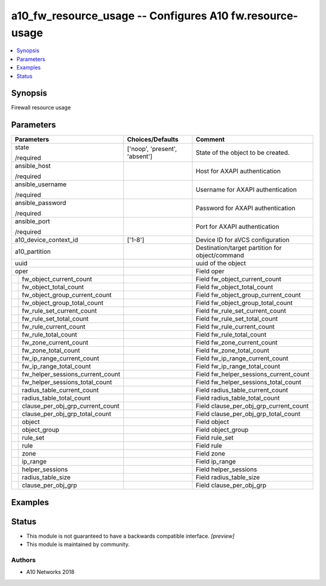 .. _a10_fw_resource_usage_module:


a10_fw_resource_usage -- Configures A10 fw.resource-usage
=========================================================

.. contents::
   :local:
   :depth: 1


Synopsis
--------

Firewall resource usage






Parameters
----------

+--------------------------------------+-------------------------------+-------------------------------------------------+
| Parameters                           | Choices/Defaults              | Comment                                         |
|                                      |                               |                                                 |
|                                      |                               |                                                 |
+======================================+===============================+=================================================+
| state                                | ['noop', 'present', 'absent'] | State of the object to be created.              |
|                                      |                               |                                                 |
| /required                            |                               |                                                 |
+--------------------------------------+-------------------------------+-------------------------------------------------+
| ansible_host                         |                               | Host for AXAPI authentication                   |
|                                      |                               |                                                 |
| /required                            |                               |                                                 |
+--------------------------------------+-------------------------------+-------------------------------------------------+
| ansible_username                     |                               | Username for AXAPI authentication               |
|                                      |                               |                                                 |
| /required                            |                               |                                                 |
+--------------------------------------+-------------------------------+-------------------------------------------------+
| ansible_password                     |                               | Password for AXAPI authentication               |
|                                      |                               |                                                 |
| /required                            |                               |                                                 |
+--------------------------------------+-------------------------------+-------------------------------------------------+
| ansible_port                         |                               | Port for AXAPI authentication                   |
|                                      |                               |                                                 |
| /required                            |                               |                                                 |
+--------------------------------------+-------------------------------+-------------------------------------------------+
| a10_device_context_id                | ['1-8']                       | Device ID for aVCS configuration                |
|                                      |                               |                                                 |
|                                      |                               |                                                 |
+--------------------------------------+-------------------------------+-------------------------------------------------+
| a10_partition                        |                               | Destination/target partition for object/command |
|                                      |                               |                                                 |
|                                      |                               |                                                 |
+--------------------------------------+-------------------------------+-------------------------------------------------+
| uuid                                 |                               | uuid of the object                              |
|                                      |                               |                                                 |
|                                      |                               |                                                 |
+--------------------------------------+-------------------------------+-------------------------------------------------+
| oper                                 |                               | Field oper                                      |
|                                      |                               |                                                 |
|                                      |                               |                                                 |
+---+----------------------------------+-------------------------------+-------------------------------------------------+
|   | fw_object_current_count          |                               | Field fw_object_current_count                   |
|   |                                  |                               |                                                 |
|   |                                  |                               |                                                 |
+---+----------------------------------+-------------------------------+-------------------------------------------------+
|   | fw_object_total_count            |                               | Field fw_object_total_count                     |
|   |                                  |                               |                                                 |
|   |                                  |                               |                                                 |
+---+----------------------------------+-------------------------------+-------------------------------------------------+
|   | fw_object_group_current_count    |                               | Field fw_object_group_current_count             |
|   |                                  |                               |                                                 |
|   |                                  |                               |                                                 |
+---+----------------------------------+-------------------------------+-------------------------------------------------+
|   | fw_object_group_total_count      |                               | Field fw_object_group_total_count               |
|   |                                  |                               |                                                 |
|   |                                  |                               |                                                 |
+---+----------------------------------+-------------------------------+-------------------------------------------------+
|   | fw_rule_set_current_count        |                               | Field fw_rule_set_current_count                 |
|   |                                  |                               |                                                 |
|   |                                  |                               |                                                 |
+---+----------------------------------+-------------------------------+-------------------------------------------------+
|   | fw_rule_set_total_count          |                               | Field fw_rule_set_total_count                   |
|   |                                  |                               |                                                 |
|   |                                  |                               |                                                 |
+---+----------------------------------+-------------------------------+-------------------------------------------------+
|   | fw_rule_current_count            |                               | Field fw_rule_current_count                     |
|   |                                  |                               |                                                 |
|   |                                  |                               |                                                 |
+---+----------------------------------+-------------------------------+-------------------------------------------------+
|   | fw_rule_total_count              |                               | Field fw_rule_total_count                       |
|   |                                  |                               |                                                 |
|   |                                  |                               |                                                 |
+---+----------------------------------+-------------------------------+-------------------------------------------------+
|   | fw_zone_current_count            |                               | Field fw_zone_current_count                     |
|   |                                  |                               |                                                 |
|   |                                  |                               |                                                 |
+---+----------------------------------+-------------------------------+-------------------------------------------------+
|   | fw_zone_total_count              |                               | Field fw_zone_total_count                       |
|   |                                  |                               |                                                 |
|   |                                  |                               |                                                 |
+---+----------------------------------+-------------------------------+-------------------------------------------------+
|   | fw_ip_range_current_count        |                               | Field fw_ip_range_current_count                 |
|   |                                  |                               |                                                 |
|   |                                  |                               |                                                 |
+---+----------------------------------+-------------------------------+-------------------------------------------------+
|   | fw_ip_range_total_count          |                               | Field fw_ip_range_total_count                   |
|   |                                  |                               |                                                 |
|   |                                  |                               |                                                 |
+---+----------------------------------+-------------------------------+-------------------------------------------------+
|   | fw_helper_sessions_current_count |                               | Field fw_helper_sessions_current_count          |
|   |                                  |                               |                                                 |
|   |                                  |                               |                                                 |
+---+----------------------------------+-------------------------------+-------------------------------------------------+
|   | fw_helper_sessions_total_count   |                               | Field fw_helper_sessions_total_count            |
|   |                                  |                               |                                                 |
|   |                                  |                               |                                                 |
+---+----------------------------------+-------------------------------+-------------------------------------------------+
|   | radius_table_current_count       |                               | Field radius_table_current_count                |
|   |                                  |                               |                                                 |
|   |                                  |                               |                                                 |
+---+----------------------------------+-------------------------------+-------------------------------------------------+
|   | radius_table_total_count         |                               | Field radius_table_total_count                  |
|   |                                  |                               |                                                 |
|   |                                  |                               |                                                 |
+---+----------------------------------+-------------------------------+-------------------------------------------------+
|   | clause_per_obj_grp_current_count |                               | Field clause_per_obj_grp_current_count          |
|   |                                  |                               |                                                 |
|   |                                  |                               |                                                 |
+---+----------------------------------+-------------------------------+-------------------------------------------------+
|   | clause_per_obj_grp_total_count   |                               | Field clause_per_obj_grp_total_count            |
|   |                                  |                               |                                                 |
|   |                                  |                               |                                                 |
+---+----------------------------------+-------------------------------+-------------------------------------------------+
|   | object                           |                               | Field object                                    |
|   |                                  |                               |                                                 |
|   |                                  |                               |                                                 |
+---+----------------------------------+-------------------------------+-------------------------------------------------+
|   | object_group                     |                               | Field object_group                              |
|   |                                  |                               |                                                 |
|   |                                  |                               |                                                 |
+---+----------------------------------+-------------------------------+-------------------------------------------------+
|   | rule_set                         |                               | Field rule_set                                  |
|   |                                  |                               |                                                 |
|   |                                  |                               |                                                 |
+---+----------------------------------+-------------------------------+-------------------------------------------------+
|   | rule                             |                               | Field rule                                      |
|   |                                  |                               |                                                 |
|   |                                  |                               |                                                 |
+---+----------------------------------+-------------------------------+-------------------------------------------------+
|   | zone                             |                               | Field zone                                      |
|   |                                  |                               |                                                 |
|   |                                  |                               |                                                 |
+---+----------------------------------+-------------------------------+-------------------------------------------------+
|   | ip_range                         |                               | Field ip_range                                  |
|   |                                  |                               |                                                 |
|   |                                  |                               |                                                 |
+---+----------------------------------+-------------------------------+-------------------------------------------------+
|   | helper_sessions                  |                               | Field helper_sessions                           |
|   |                                  |                               |                                                 |
|   |                                  |                               |                                                 |
+---+----------------------------------+-------------------------------+-------------------------------------------------+
|   | radius_table_size                |                               | Field radius_table_size                         |
|   |                                  |                               |                                                 |
|   |                                  |                               |                                                 |
+---+----------------------------------+-------------------------------+-------------------------------------------------+
|   | clause_per_obj_grp               |                               | Field clause_per_obj_grp                        |
|   |                                  |                               |                                                 |
|   |                                  |                               |                                                 |
+---+----------------------------------+-------------------------------+-------------------------------------------------+







Examples
--------

.. code-block:: yaml+jinja

    





Status
------




- This module is not guaranteed to have a backwards compatible interface. *[preview]*


- This module is maintained by community.



Authors
~~~~~~~

- A10 Networks 2018

